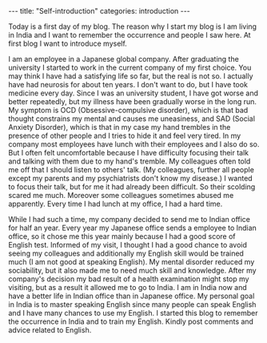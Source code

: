 #+BEGIN_EXPORT html
---
title: "Self-introduction"
categories: introduction
---
#+END_EXPORT

Today is a first day of my blog. The reason why I start my blog is 
I am living in India and I want to remember the occurrence and people 
I saw here. At first blog I want to introduce myself.

I am an employee in a Japanese global company. After graduating the university 
I started to work in the current company of my first choice.
You may think I have had a satisfying life so far, but the real is not so.
I actually have had neurosis for about ten years. 
I don't want to do, but I have took medicine every day.
Since I was an university student, I have got worse and better repeatedly, but
my illness have been gradually worse in the long run.
My symptom is OCD (Obsessive-compulsive disorder), which is that bad thought 
constrains my mental and causes me uneasiness, and SAD (Social Anxiety Disorder), 
which is that in my case my hand trembles in the presence of other people and 
I tries to hide it and feel very tired. In my company most employees have lunch 
with their employees and I also do so. 
But I often felt uncomfortable because I have difficulty focusing their 
talk and talking with them due to my hand's tremble.
My colleagues often told me off that I should listen to others' talk.
(My colleagues, further all people except my parents and my psychiatrists don't
know my disease.) I wanted to focus their talk, but for me it had already been
difficult. So their scolding scared me much.
Moreover some colleagues sometimes abused me apparently. 
Every time I had lunch at my office, I had a hard time.

While I had such a time, my company decided to send me to Indian office 
for half an year.
Every year my Japanese office sends a employee to Indian office, so 
it chose me this year mainly because I had a good score of English test.
Informed of my visit, I thought I had a good chance to 
avoid seeing my colleagues and additionally my English skill would be trained 
much (I am not good at speaking English). My mental disorder reduced my sociability, 
but it also made me to need much skill and knowledge. 
After my company's decision my bad result of a health examination might 
stop my visiting, but as a result it allowed me to go to India.
I am in India now and have a better life in Indian office than in 
Japanese office. My personal goal in India is to master speaking English since 
many people can speak English and I have many chances to use my English.
I started this blog to remember the occurrence in India and to train my English.
Kindly post comments and advice related to English.

